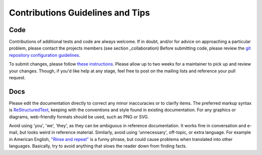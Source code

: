 =================================
Contributions Guidelines and Tips
=================================

.. _code_contributions:

Code
====

Contributions of additional tests and code are always welcome. If in
doubt, and/or for advice on approaching a particular problem, please
contact the projects members (see section _collaboration) Before submitting code,
please review the `git repository configuration guidelines <http://github.com/autotest/autotest/wiki/GitWorkflow>`_.

To submit changes, please follow `these instructions <https://github.com/autotest/autotest/wiki/SubmissionChecklist>`_.
Please allow up to two weeks for a maintainer to pick
up and review your changes.  Though, if you'd like help at any stage, feel free to post on the mailing
lists and reference your pull request.

.. _docs_contribution:

Docs
====

Please edit the documentation directly to correct any minor inaccuracies
or to clarify items. The preferred markup syntax is
`ReStructuredText <http://en.wikipedia.org/wiki/ReStructuredText>`_,
keeping with the conventions and style found in existing documentation.
For any graphics or diagrams, web-friendly formats should be used, such as
PNG or SVG.

Avoid using 'you', 'we', 'they', as they can be ambiguous in reference
documentation.  It works fine in conversation and e-mail, but looks weird
in reference material. Similarly, avoid using 'unnecessary', off-topic, or
extra language. For example in American English, `"Rinse and repeat" 
<http://en.wikipedia.org/wiki/Lather,_rinse,_repeat>`_ is a funny phrase,
but could cause problems when translated into other languages. Basically,
try to avoid anything that slows the reader down from finding facts.
